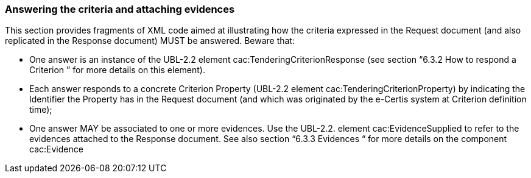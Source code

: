 ifndef::imagesdir[:imagesdir: images]

[.text-left]
=== Answering the criteria and attaching evidences

This section provides fragments of XML code aimed at illustrating how the criteria expressed in the Request document (and also replicated in the Response document) MUST be answered. Beware that:

*	One answer is an instance of the UBL-2.2 element cac:TenderingCriterionResponse (see section “6.3.2 How to respond a Criterion ” for more details on this element).
*	Each answer responds to a concrete Criterion Property (UBL-2.2 element cac:TenderingCriterionProperty) by indicating the Identifier the Property has in the Request document (and which was originated by the e-Certis system at Criterion definition time);
*	One answer MAY be associated to one or more evidences. Use the UBL-2.2. element cac:EvidenceSupplied to refer to the evidences attached to the Response document. See also section “6.3.3 Evidences “ for more details on the component cac:Evidence
